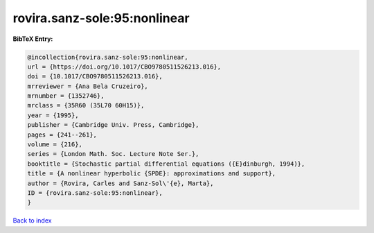 rovira.sanz-sole:95:nonlinear
=============================

.. :cite:t:`rovira.sanz-sole:95:nonlinear`

.. bibliography:: ../../All.bib

**BibTeX Entry:**

.. code-block:: bibtex

   @incollection{rovira.sanz-sole:95:nonlinear,
   url = {https://doi.org/10.1017/CBO9780511526213.016},
   doi = {10.1017/CBO9780511526213.016},
   mrreviewer = {Ana Bela Cruzeiro},
   mrnumber = {1352746},
   mrclass = {35R60 (35L70 60H15)},
   year = {1995},
   publisher = {Cambridge Univ. Press, Cambridge},
   pages = {241--261},
   volume = {216},
   series = {London Math. Soc. Lecture Note Ser.},
   booktitle = {Stochastic partial differential equations ({E}dinburgh, 1994)},
   title = {A nonlinear hyperbolic {SPDE}: approximations and support},
   author = {Rovira, Carles and Sanz-Sol\'{e}, Marta},
   ID = {rovira.sanz-sole:95:nonlinear},
   }

`Back to index <../index>`_
